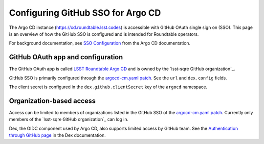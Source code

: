 ##################################
Configuring GitHub SSO for Argo CD
##################################

The Argo CD instance (https://cd.roundtable.lsst.codes) is accessible with GitHub OAuth single sign on (SSO).
This page is an overview of how the GitHub SSO is configured and is intended for Roundtable operators.

For background documentation, see `SSO Configuration`_ from the Argo CD documentation.

GitHub OAuth app and configuration
==================================

The GitHub OAuth app is called `LSST Roundtable Argo CD <https://github.com/organizations/lsst-sqre/settings/applications/1132574>`_ and is owned by the `lsst-sqre GitHub organization`_.

GitHub SSO is primarily configured through the `argocd-cm.yaml patch`_.
See the ``url`` and ``dex.config`` fields.

The client secret is configured in the ``dex.github.clientSecret`` key of the ``argocd`` namespace.

Organization-based access
=========================

Access can be limited to members of organizations listed in the GitHub SSO of the `argocd-cm.yaml patch`_.
Currently only members of the `lsst-sqre GitHub organization`_ can log in.

Dex, the OIDC component used by Argo CD, also supports limited access by GitHub team.
See the `Authentication through GitHub page <https://dexidp.io/docs/connectors/github/>`__ in the Dex documentation.

.. _`SSO Configuration`: https://argo-cd.readthedocs.io/en/stable/operator-manual/user-management/#sso
.. _`argocd-cm.yaml patch`: https://github.com/lsst-sqre/roundtable/blob/master/deployments/argo-cd/patches/argocd-cm.yaml
